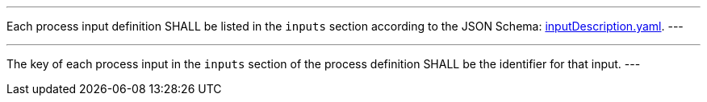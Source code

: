 [[req_ogc-process-description_inputs-def]]
[.requirement,label="/req/ogc-process-description/inputs-def"]
====
[.component,class=part]
---
Each process input definition SHALL be listed in the `inputs` section according to the JSON Schema: https://raw.githubusercontent.com/opengeospatial/ogcapi-processes/master/core/openapi/schemas/inputDescription.yaml[inputDescription.yaml].
---

[.component,class=part]
---
The key of each process input in the `inputs` section of the process definition SHALL be the identifier for that input.
---
====
